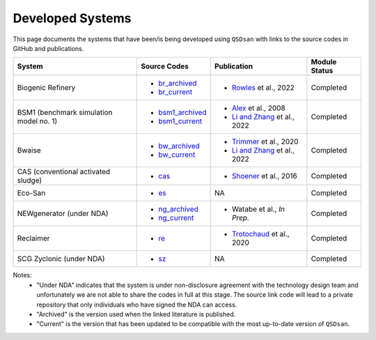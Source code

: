 .. _developed_systems:

Developed Systems
=================

This page documents the systems that have been/is being developed using ``QSDsan`` with links to the source codes in GitHub and publications.

+--------------------------+--------------------+--------------------------------+-------------------+
| System                   | Source Codes       | Publication                    | Module Status     |
+==========================+====================+================================+===================+
| Biogenic Refinery        | - `br_archived`_   | - `Rowles`_ et al., 2022       | Completed         |
|                          | - `br_current`_    |                                |                   |
+--------------------------+--------------------+--------------------------------+-------------------+
| BSM1 (benchmark          | - `bsm1_archived`_ | - `Alex`_ et al., 2008         | Completed         |
| simulation model no. 1)  | - `bsm1_current`_  | - `Li and Zhang`_ et al., 2022 |                   |
+--------------------------+--------------------+--------------------------------+-------------------+
| Bwaise                   | - `bw_archived`_   | - `Trimmer`_ et al., 2020      | Completed         |
|                          | - `bw_current`_    | - `Li and Zhang`_ et al., 2022 |                   |
+--------------------------+--------------------+--------------------------------+-------------------+
| CAS (conventional        | - `cas`_           | - `Shoener`_ et al., 2016      | Completed         |
| activated sludge)        |                    |                                |                   |
+--------------------------+--------------------+--------------------------------+-------------------+
| Eco-San                  | - `es`_            | NA                             | Completed         |
+--------------------------+--------------------+--------------------------------+-------------------+
| NEWgenerator             | - `ng_archived`_   | - Watabe et al., *In Prep.*    | Completed         |
| (under NDA)              | - `ng_current`_    |                                |                   |
+--------------------------+--------------------+--------------------------------+-------------------+
| Reclaimer                | - `re`_            | - `Trotochaud`_ et al., 2020   | Completed         |
+--------------------------+--------------------+--------------------------------+-------------------+
| SCG Zyclonic (under NDA) | - `sz`_            | NA                             | Completed         |
+--------------------------+--------------------+--------------------------------+-------------------+

Notes:
    - "Under NDA" indicates that the system is under non-disclosure agreement with the technology design team and unfortunately we are not able to share the codes in full at this stage. The source link code will lead to a private repository that only individuals who have signed the NDA can access.
    - "Archived" is the version used when the linked literature is published.
    - "Current" is the version that has been updated to be compatible with the most up-to-date version of ``QSDsan``.


.. Links
.. _br_archived: https://github.com/QSD-Group/EXPOsan/releases/tag/archive%2FBR_OmniProcessor
.. _br_current: https://github.com/QSD-Group/EXPOsan/tree/main/exposan/biogenic_refinery
.. _Rowles: https://doi.org/10.1021/acsenvironau.2c00022

.. _bsm1_archived: https://pypi.org/project/exposan/1.1.4
.. _bsm1_current: https://github.com/QSD-Group/EXPOsan/tree/main/exposan/bsm1
.. _Alex: http://iwa-mia.org/wp-content/uploads/2019/04/BSM_TG_Tech_Report_no_1_BSM1_General_Description.pdf
.. _Li and Zhang: https://doi.org/10.1039/d2ew00455k

.. _bw_archived: https://pypi.org/project/exposan/1.1.4
.. _bw_current: https://github.com/QSD-Group/EXPOsan/tree/main/exposan/bwaise
.. _Trimmer: https://doi.org/10.1021/acs.est.0c03296

.. _cas: https://github.com/QSD-Group/EXPOsan/tree/main/exposan/cas
.. _Shoener: https://pubs.rsc.org/en/content/articlelanding/2016/ee/c5ee03715h

.. _es: https://github.com/QSD-Group/EXPOsan/tree/main/exposan/eco_san

.. _ng_current: https://github.com/QSD-Group/EXPOsan-private/tree/newgen/exposan/newgen
.. _ng_archived: https://github.com/QSD-Group/EXPOsan-private/tree/main/exposan/new_generator

.. _re: https://github.com/QSD-Group/EXPOsan/tree/main/exposan/reclaimer
.. _Trotochaud: https://doi.org/10.1021/acs.est.0c02755

.. _sz: https://github.com/QSD-Group/EXPOsan-private/tree/main/exposan/scg_zyclonic
